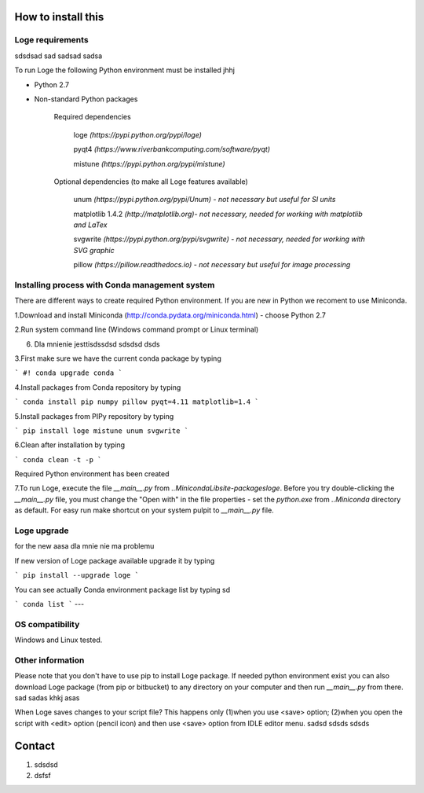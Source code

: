 How to install this
===================


Loge requirements
------------------

sdsdsad sad sadsad sadsa

.. image :: figure.png

To run Loge the following Python environment must be installed jhhj

- Python 2.7

- Non-standard Python packages

    Required dependencies

        loge *(https://pypi.python.org/pypi/loge)*

        pyqt4 *(https://www.riverbankcomputing.com/software/pyqt)*

        mistune *(https://pypi.python.org/pypi/mistune)*

    Optional dependencies (to make all Loge features available)

        unum *(https://pypi.python.org/pypi/Unum) - not necessary but useful for SI units*

        matplotlib 1.4.2 *(http://matplotlib.org)- not necessary, needed for working with matplotlib and LaTex*

        svgwrite *(https://pypi.python.org/pypi/svgwrite) - not necessary, needed for working with SVG graphic*

        pillow *(https://pillow.readthedocs.io) - not necessary but useful for image processing*




Installing process with Conda management system
-----------------------------------------------

There are different ways to create required Python environment. If you are new in Python we recoment to use Miniconda.

1.Download and install Miniconda (http://conda.pydata.org/miniconda.html) - choose Python 2.7

2.Run system command line (Windows command prompt or Linux  terminal) 

6. Dla mnienie jesttisdssdsd sdsdsd   dsds

3.First make sure we have the current conda package by typing

```
#!
conda upgrade conda
```

4.Install packages from Conda repository by typing

```
conda install pip numpy pillow pyqt=4.11 matplotlib=1.4
```

5.Install packages from PIPy repository by typing

```
pip install loge mistune unum svgwrite
```

6.Clean after installation by typing

```
conda clean -t -p
```

Required Python environment has been created

7.To run Loge, execute the file `__main__.py` from `..\Miniconda\Lib\site-packages\loge`. Before you try double-clicking the `__main__.py` file, you must change the "Open with" in the file properties - set the `python.exe` from `..\Miniconda` directory as default. For easy run make shortcut on your system pulpit to `__main__.py` file.

Loge upgrade
------------

for the new aasa dla mnie nie ma problemu 

If new version of Loge package available upgrade it by typing

```
pip install --upgrade loge
```

You can see actually Conda environment package list by typing sd

```
conda list
```
---

OS compatibility
----------------

Windows and Linux tested.

.. image :: figure.png

Other information
-----------------

Please note that you don't have to use pip to install Loge package. If needed python environment exist you can also download Loge package (from pip or bitbucket) to any directory on your computer and then run `__main__.py` from there. sad sadas khkj asas 

When Loge saves changes to your script file? This happens only (1)when you use <save> option; (2)when you open the script with <edit> option (pencil icon) and then use <save> option from IDLE editor menu. sadsd sdsds   sdsds

Contact
=======

1. sdsdsd
2. dsfsf